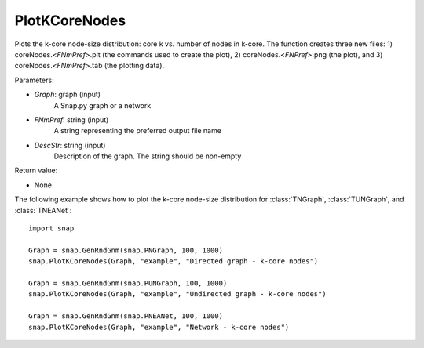 PlotKCoreNodes
''''''''''''''

.. function:: PlotKCoreNodes(Graph, FNmPref, DescStr)

Plots the k-core node-size distribution: core k vs. number of nodes in k-core. The function creates three new files: 1) coreNodes.<*FNmPref*>.plt (the commands used to create the plot), 2) coreNodes.<*FNPref*>.png (the plot), and 3) coreNodes.<*FNmPref*>.tab (the plotting data).

Parameters:

- *Graph*: graph (input)
    A Snap.py graph or a network

- *FNmPref*: string (input)
    A string representing the preferred output file name

- *DescStr*: string (input)
    Description of the graph. The string should be non-empty

Return value:

- None

The following example shows how to plot the k-core node-size distribution for
:class:`TNGraph`, :class:`TUNGraph`, and :class:`TNEANet`::

    import snap

    Graph = snap.GenRndGnm(snap.PNGraph, 100, 1000)
    snap.PlotKCoreNodes(Graph, "example", "Directed graph - k-core nodes")
    
    Graph = snap.GenRndGnm(snap.PUNGraph, 100, 1000)
    snap.PlotKCoreNodes(Graph, "example", "Undirected graph - k-core nodes")

    Graph = snap.GenRndGnm(snap.PNEANet, 100, 1000)
    snap.PlotKCoreNodes(Graph, "example", "Network - k-core nodes")